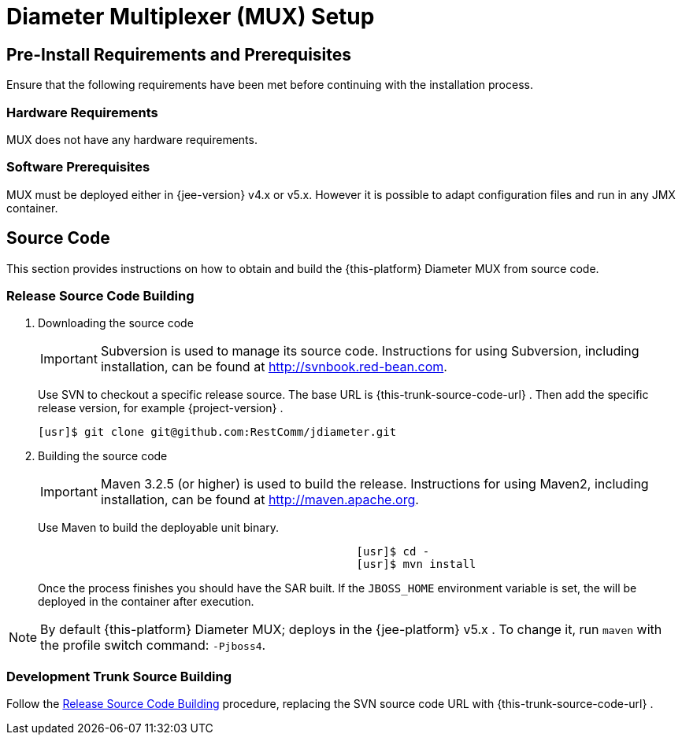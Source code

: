 
[[_mux_setup]]
= Diameter Multiplexer (MUX) Setup

[[_mux_preinstall_requirements_and_prerequisites]]
== Pre-Install Requirements and Prerequisites

Ensure that the following requirements have been met before continuing with the installation process.

[[_mux_hardware_requirements]]
=== Hardware Requirements

MUX does not have any hardware requirements.

[[_mux_software_prerequisites]]
=== Software Prerequisites

MUX must be deployed either in {jee-version} v4.x or v5.x.
However it is possible to adapt configuration files and run in any JMX container.

[[_mux_source_code]]
== Source Code

This section provides instructions on how to obtain and build the {this-platform} Diameter MUX from source code.

[[_mux_release_source_building]]
=== Release Source Code Building


. Downloading the source code
+
IMPORTANT: Subversion is used to manage its source code.
Instructions for using Subversion, including installation, can be found at http://svnbook.red-bean.com.
+
Use SVN to checkout a specific release source.
The base URL is {this-trunk-source-code-url} .
Then add the specific release version, for example {project-version} .
+
[source]
----
[usr]$ git clone git@github.com:RestComm/jdiameter.git
----

. Building the source code
+
IMPORTANT: Maven 3.2.5 (or higher) is used to build the release.
Instructions for using Maven2, including installation, can be found at http://maven.apache.org.
+
Use Maven to build the deployable unit binary.
+
[source]
----

						[usr]$ cd -
						[usr]$ mvn install
----
+
Once the process finishes you should have the SAR built.
If the [var]`JBOSS_HOME` environment variable is set, the  will be deployed in the container after execution.


NOTE: By default {this-platform} Diameter MUX; deploys in the {jee-platform} v5.x .
To change it, run [app]`maven` with the profile switch command: [parameter]`-Pjboss4`.

[[_mux_trunk_source_building]]
=== Development Trunk Source Building

Follow the <<_mux_release_source_building>> procedure, replacing the SVN source code URL with {this-trunk-source-code-url} .
